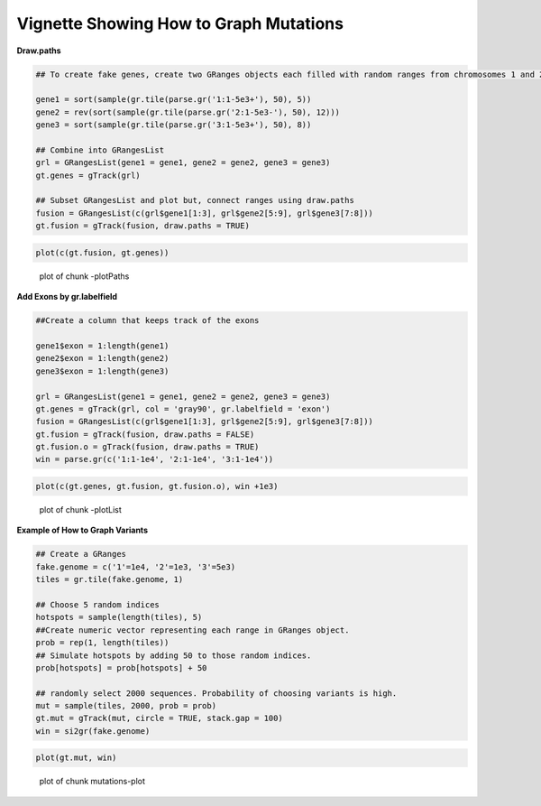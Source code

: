Vignette Showing How to Graph Mutations 
=======================================

**Draw.paths**



.. sourcecode:: r
    

    ## To create fake genes, create two GRanges objects each filled with random ranges from chromosomes 1 and 2. Ranges fall within the 1-5e3 sequence
    
    gene1 = sort(sample(gr.tile(parse.gr('1:1-5e3+'), 50), 5))
    gene2 = rev(sort(sample(gr.tile(parse.gr('2:1-5e3-'), 50), 12)))
    gene3 = sort(sample(gr.tile(parse.gr('3:1-5e3+'), 50), 8))
    
    ## Combine into GRangesList
    grl = GRangesList(gene1 = gene1, gene2 = gene2, gene3 = gene3)
    gt.genes = gTrack(grl)
    
    ## Subset GRangesList and plot but, connect ranges using draw.paths
    fusion = GRangesList(c(grl$gene1[1:3], grl$gene2[5:9], grl$gene3[7:8]))
    gt.fusion = gTrack(fusion, draw.paths = TRUE)


.. sourcecode:: r
    

    plot(c(gt.fusion, gt.genes))

.. figure:: figure/-plotPaths-1.png
    :alt: plot of chunk -plotPaths

    plot of chunk -plotPaths

**Add Exons by gr.labelfield**


.. sourcecode:: r
    

    ##Create a column that keeps track of the exons
    
    gene1$exon = 1:length(gene1)
    gene2$exon = 1:length(gene2)
    gene3$exon = 1:length(gene3)
    
    grl = GRangesList(gene1 = gene1, gene2 = gene2, gene3 = gene3)
    gt.genes = gTrack(grl, col = 'gray90', gr.labelfield = 'exon')
    fusion = GRangesList(c(grl$gene1[1:3], grl$gene2[5:9], grl$gene3[7:8]))
    gt.fusion = gTrack(fusion, draw.paths = FALSE)
    gt.fusion.o = gTrack(fusion, draw.paths = TRUE)
    win = parse.gr(c('1:1-1e4', '2:1-1e4', '3:1-1e4'))



.. sourcecode:: r
    

    plot(c(gt.genes, gt.fusion, gt.fusion.o), win +1e3)

.. figure:: figure/-plotList-1.png
    :alt: plot of chunk -plotList

    plot of chunk -plotList

**Example of How to Graph Variants** 


.. sourcecode:: r
    

    ## Create a GRanges
    fake.genome = c('1'=1e4, '2'=1e3, '3'=5e3)
    tiles = gr.tile(fake.genome, 1)
    
    ## Choose 5 random indices 
    hotspots = sample(length(tiles), 5)
    ##Create numeric vector representing each range in GRanges object. 
    prob = rep(1, length(tiles))
    ## Simulate hotspots by adding 50 to those random indices.
    prob[hotspots] = prob[hotspots] + 50
    
    ## randomly select 2000 sequences. Probability of choosing variants is high.
    mut = sample(tiles, 2000, prob = prob)
    gt.mut = gTrack(mut, circle = TRUE, stack.gap = 100)
    win = si2gr(fake.genome)



.. sourcecode:: r
    

    plot(gt.mut, win)

.. figure:: figure/mutations-plot-1.png
    :alt: plot of chunk mutations-plot

    plot of chunk mutations-plot


